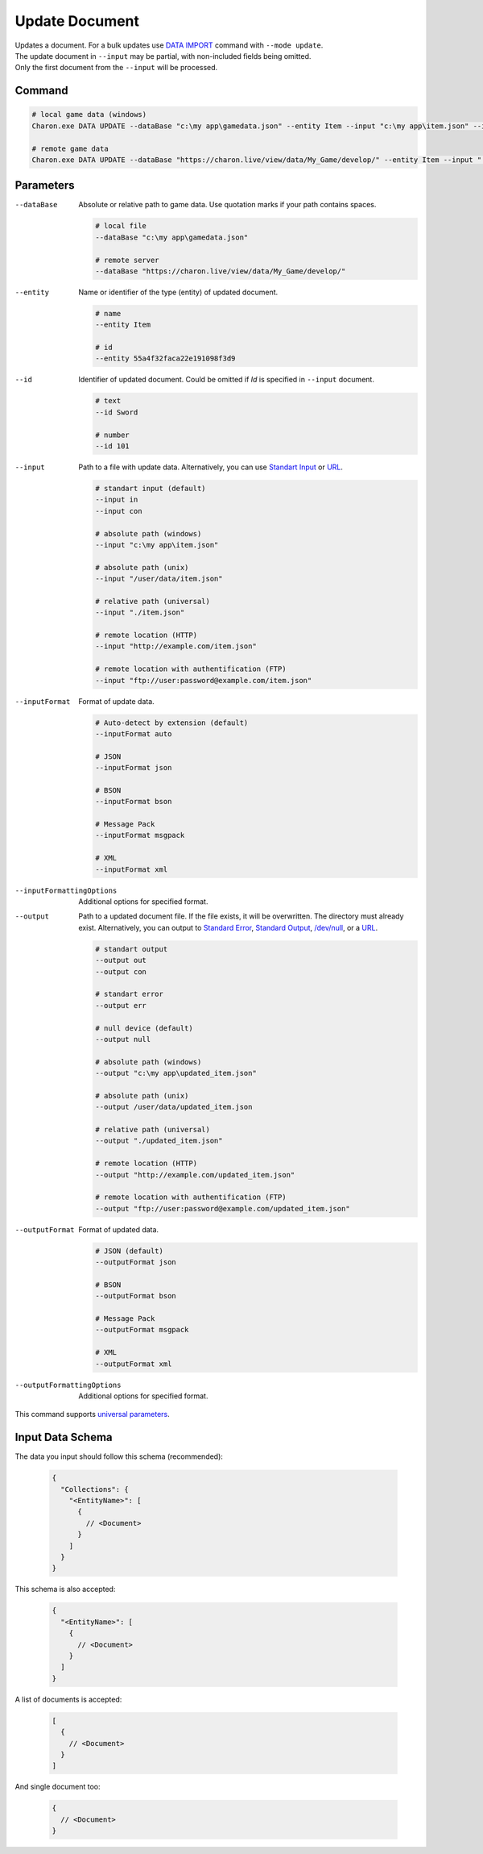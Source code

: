 Update Document
===============

| Updates a document. For a bulk updates use `DATA IMPORT <data_import.rst>`_ command with ``--mode update``.
| The update document in ``--input`` may be partial, with non-included fields being omitted.
| Only the first document from the ``--input`` will be processed.

---------------
 Command
---------------

.. code-block:: bash

  # local game data (windows)
  Charon.exe DATA UPDATE --dataBase "c:\my app\gamedata.json" --entity Item --input "c:\my app\item.json" --inputFormat json 

  # remote game data
  Charon.exe DATA UPDATE --dataBase "https://charon.live/view/data/My_Game/develop/" --entity Item --input "./item.json" --inputFormat json --credentials "<API-Key>"
  
---------------
 Parameters
---------------

--dataBase
   Absolute or relative path to game data. Use quotation marks if your path contains spaces.

   .. code-block:: bash
   
     # local file
     --dataBase "c:\my app\gamedata.json"
     
     # remote server
     --dataBase "https://charon.live/view/data/My_Game/develop/"
     
--entity
   Name or identifier of the type (entity) of updated document.
     
   .. code-block:: bash

     # name
     --entity Item
     
     # id
     --entity 55a4f32faca22e191098f3d9
     
--id
   Identifier of updated document. Could be omitted if `Id` is specified in ``--input`` document.

   .. code-block:: bash

     # text
     --id Sword
     
     # number
     --id 101
     
--input
   Path to a file with update data. Alternatively, you can use `Standart Input <https://en.wikipedia.org/wiki/Standard_streams#Standard_input_(stdin)>`_ or `URL <remote_input_output.rst>`_.

   .. code-block:: bash

     # standart input (default)
     --input in
     --input con

     # absolute path (windows)
     --input "c:\my app\item.json"
     
     # absolute path (unix)
     --input "/user/data/item.json"
     
     # relative path (universal)
     --input "./item.json"
     
     # remote location (HTTP)
     --input "http://example.com/item.json"
     
     # remote location with authentification (FTP)
     --input "ftp://user:password@example.com/item.json"
     
--inputFormat
   Format of update data.
   
   .. code-block:: bash
   
     # Auto-detect by extension (default)
     --inputFormat auto
   
     # JSON
     --inputFormat json
     
     # BSON
     --inputFormat bson
     
     # Message Pack
     --inputFormat msgpack
     
     # XML
     --inputFormat xml

--inputFormattingOptions
   Additional options for specified format.
   
--output
   Path to a updated document file. If the file exists, it will be overwritten. The directory must already exist. 
   Alternatively, you can output to `Standard Error <https://en.wikipedia.org/wiki/Standard_streams#Standard_error_(stderr)>`_, 
   `Standard Output <https://en.wikipedia.org/wiki/Standard_streams#Standard_output_(stdout)>`_, 
   `/dev/null <https://en.wikipedia.org/wiki/Null_device>`_, or a `URL <remote_input_output.rst>`_.
  
   .. code-block:: bash

     # standart output
     --output out
     --output con

     # standart error
     --output err
     
     # null device (default)
     --output null
     
     # absolute path (windows)
     --output "c:\my app\updated_item.json"
     
     # absolute path (unix)
     --output /user/data/updated_item.json
     
     # relative path (universal)
     --output "./updated_item.json"
     
     # remote location (HTTP)
     --output "http://example.com/updated_item.json"
     
     # remote location with authentification (FTP)
     --output "ftp://user:password@example.com/updated_item.json"
     
--outputFormat
   Format of updated data.
   
   .. code-block:: bash
    
     # JSON (default)
     --outputFormat json
     
     # BSON
     --outputFormat bson
     
     # Message Pack
     --outputFormat msgpack
     
     # XML
     --outputFormat xml
     
--outputFormattingOptions
   Additional options for specified format.

This command supports `universal parameters <universal_parameters.rst>`_.

------------------
 Input Data Schema
------------------

The data you input should follow this schema (recommended):

   .. code-block:: js
     
     {
       "Collections": {
         "<EntityName>": [
           {
             // <Document>
           }
         ]
       }
     }
     
This schema is also accepted:

   .. code-block:: js
     
     {
       "<EntityName>": [
         {
           // <Document>
         }
       ]
     }
     
A list of documents is accepted:

   .. code-block:: js
   
     [
       {
         // <Document>
       }
     ]
     
And single document too:

   .. code-block:: js
   
     {
       // <Document>
     }
